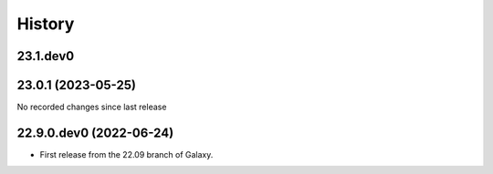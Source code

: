 History
-------

.. to_doc

---------
23.1.dev0
---------



-------------------
23.0.1 (2023-05-25)
-------------------

No recorded changes since last release

------------------------
22.9.0.dev0 (2022-06-24)
------------------------

* First release from the 22.09 branch of Galaxy.
